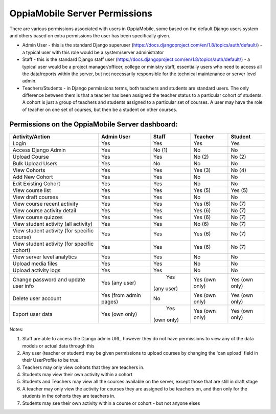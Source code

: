 OppiaMobile Server Permissions
================================

There are various permissions associated with users in OppiaMobile, some based 
on the default Django users system and others based on extra permissions the user
has been specifically given.

* Admin User - this is the standard Django superuser 
  (https://docs.djangoproject.com/en/1.8/topics/auth/default/) - a typical user 
  with this role would be a system/server administrator
* Staff - this is the standard Django staff user 
  (https://docs.djangoproject.com/en/1.8/topics/auth/default/) - a typical user 
  would be a project manager/officer, college or ministry staff, essentially 
  users who need to access all the data/reports within the server, but not 
  necessarily responsible for the technical maintenance or server level admin.
* Teachers/Students - in Django permissions terms, both teachers and students 
  are standard users. The only difference between them is that a teacher has 
  been assigned the teacher status to a particular cohort of students. A cohort 
  is just a group of teachers and students assigned to a particular set of 
  courses. A user may have the role of teacher on one set of courses, but then 
  be a student on other courses.



Permissions on the OppiaMobile Server dashboard:
------------------------------------------------

+------------------------+-------------+----------+----------+----------+
| Activity/Action        | Admin User  | Staff    | Teacher  | Student  |
+========================+=============+==========+==========+==========+
| Login                  | Yes         | Yes      | Yes      | Yes      |
+------------------------+-------------+----------+----------+----------+
| Access Django Admin    | Yes         | No (1)   | No       | No       |
+------------------------+-------------+----------+----------+----------+
| Upload Course          | Yes         | Yes      | No (2)   | No (2)   |
+------------------------+-------------+----------+----------+----------+
| Bulk Upload Users      | Yes         | No       | No       | No       |
+------------------------+-------------+----------+----------+----------+
| View Cohorts           | Yes         | Yes      | Yes (3)  | No (4)   |
+------------------------+-------------+----------+----------+----------+
| Add New Cohort         | Yes         | Yes      | No       | No       |
+------------------------+-------------+----------+----------+----------+
| Edit Existing Cohort   | Yes         | Yes      | No       | No       |
+------------------------+-------------+----------+----------+----------+
| View course list       | Yes         | Yes      | Yes (5)  | Yes (5)  |
+------------------------+-------------+----------+----------+----------+
| View draft courses     | Yes         | Yes      | No       | No       |
+------------------------+-------------+----------+----------+----------+
| View course recent     | Yes         | Yes      | Yes (6)  | No (7)   |
| activity               |             |          |          |          |
+------------------------+-------------+----------+----------+----------+
| View course activity   | Yes         | Yes      | Yes (6)  | No (7)   |
| detail                 |             |          |          |          |
+------------------------+-------------+----------+----------+----------+
| View course quizzes    | Yes         | Yes      | Yes (6)  | No (7)   |
+------------------------+-------------+----------+----------+----------+
| View student activity  | Yes         | Yes      | No (6)   | No (7)   |
| (all activity)         |             |          |          |          |
+------------------------+-------------+----------+----------+----------+
| View student activity  | Yes         | Yes      | Yes (6)  | No (7)   |
| (for specific course)  |             |          |          |          |
+------------------------+-------------+----------+----------+----------+
| View student activity  | Yes         | Yes      | Yes (6)  | No (7)   |
| (for specific cohort)  |             |          |          |          |
+------------------------+-------------+----------+----------+----------+
| View server level      | Yes         | Yes      | No       | No       |
| analytics              |             |          |          |          |
+------------------------+-------------+----------+----------+----------+
| Upload media files     | Yes         | Yes      | No       | No       |
+------------------------+-------------+----------+----------+----------+
| Upload activity logs   | Yes         | Yes      | No       | No       |
+------------------------+-------------+----------+----------+----------+
| Change password and    | Yes         | Yes      | Yes (own | Yes (own |
| update user info       | (any user)  |(any user)| only)    | only)    |
+------------------------+-------------+----------+----------+----------+
| Delete user account    | Yes (from   | No       | Yes (own | Yes (own |
|                        | admin pages)|          | only)    | only)    |
+------------------------+-------------+----------+----------+----------+
| Export user data       | Yes         | Yes      | Yes (own | Yes (own |
|                        | (own only)  |(own only)| only)    | only)    |
+------------------------+-------------+----------+----------+----------+

Notes:

1. Staff are able to access the Django admin URL, however they do not have 
   permissions to view any of the data models or actual data through this
2. Any user (teacher or student) may be given permissions to upload courses by 
   changing the 'can upload' field in their UserProfile to be true.
3. Teachers may only view cohorts that they are teachers in.
4. Students may view their own activity within a cohort
5. Students and Teachers may view all the courses available on the server, 
   except those that are still in draft stage
6. A teacher may only view the activity for courses they are assigned to be 
   teachers on, and then only for the students in the cohorts they are teachers 
   in.
7. Students may see their own activity within a course or cohort - but not 
   anyone elses



